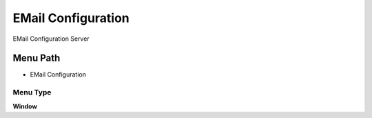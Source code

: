 
.. _functional-guide/menu/menu-email-configuration:

===================
EMail Configuration
===================

EMail Configuration Server

Menu Path
=========


* EMail Configuration

Menu Type
---------
\ **Window**\ 


.. seealso::
    :ref:`functional-guide/window/window-email-configuration`
